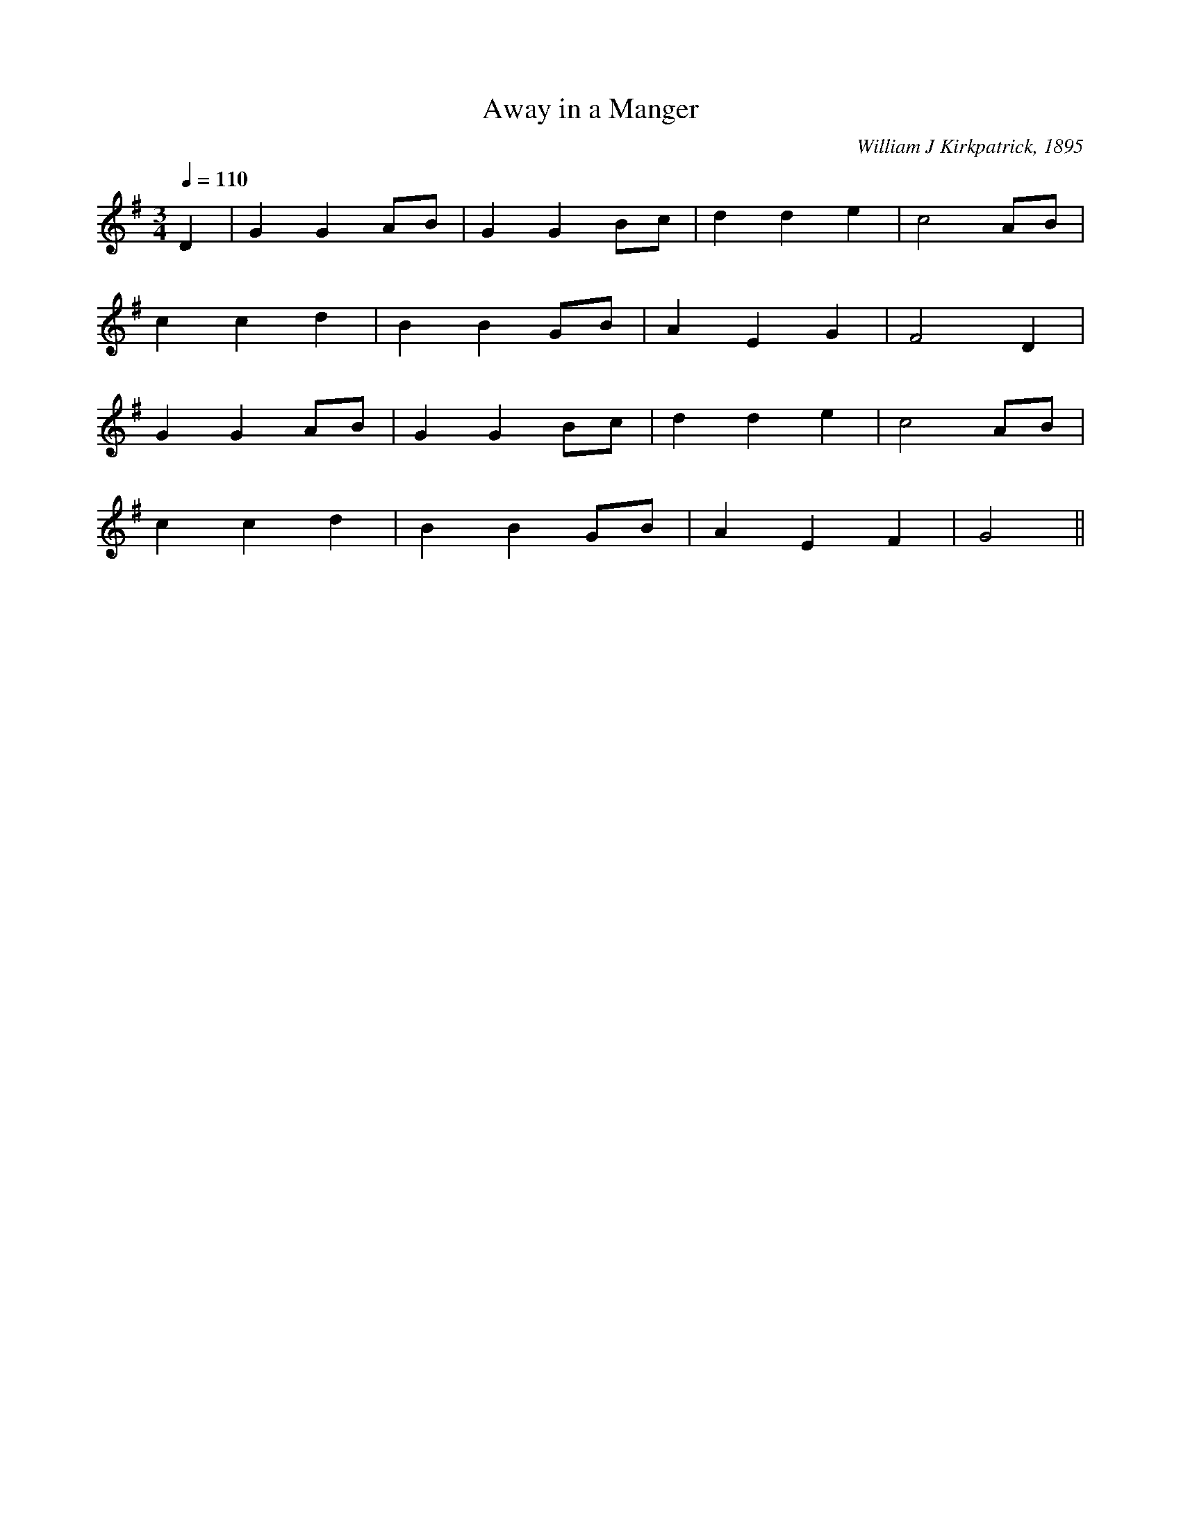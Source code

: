 X:490
T:Away in a Manger
C:William J Kirkpatrick, 1895
M:3/4
L:1/4
Q:1/4=110
K:G
D | GG A/B/ | GG B/c/ | dd e | c2A/B/ |
ccd | BB G/B/ | AEG | F2D |
GG A/B/ | GG B/c/ | dd e | c2A/B/ |
ccd | BB G/B/ | AE F | G2 ||
